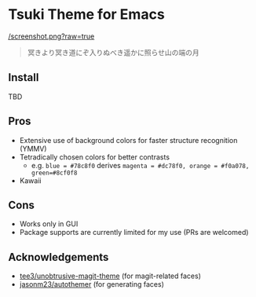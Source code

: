 * Tsuki Theme for Emacs

[[/screenshot.png?raw=true]]

#+begin_quote
冥きより冥き道にぞ入りぬべき遥かに照らせ山の端の月
#+end_quote

** Install
TBD

** Pros
- Extensive use of background colors for faster structure recognition (YMMV)
- Tetradically chosen colors for better contrasts
  - e.g. ~blue = #78c8f0~ derives ~magenta = #dc78f0, orange = #f0a078, green=#8cf0f8~
- Kawaii

** Cons
- Works only in GUI
- Package supports are currently limited for my use (PRs are welcomed)

** Acknowledgements
- [[https://github.com/tee3/unobtrusive-magit-theme][tee3/unobtrusive-magit-theme]] (for magit-related faces)
- [[https://github.com/jasonm23/autothemer][jasonm23/autothemer]] (for generating faces)

